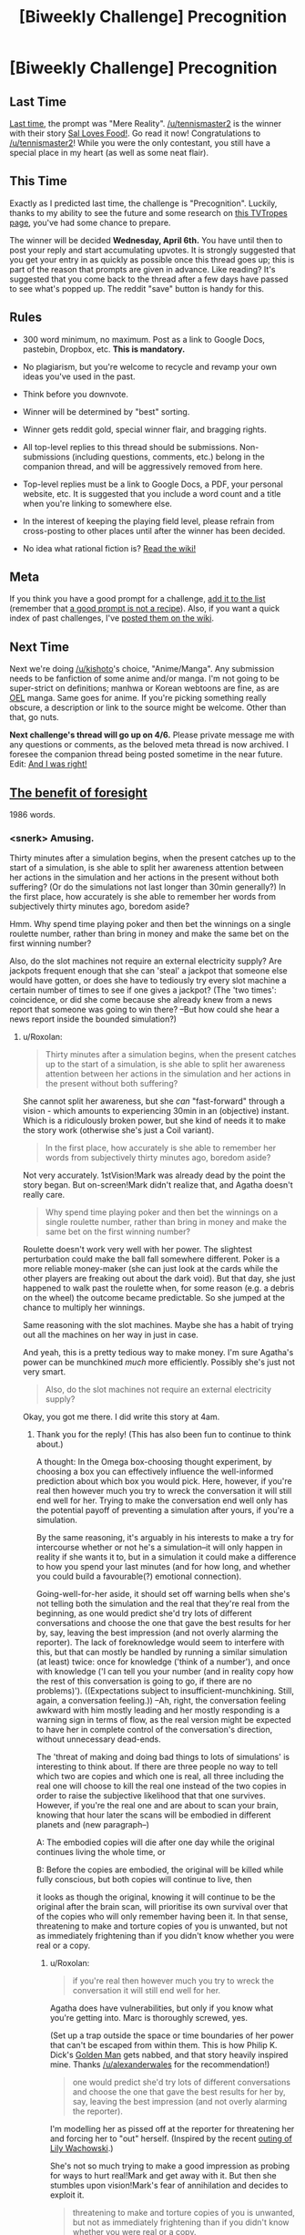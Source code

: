 #+TITLE: [Biweekly Challenge] Precognition

* [Biweekly Challenge] Precognition
:PROPERTIES:
:Author: alexanderwales
:Score: 14
:DateUnix: 1458769885.0
:DateShort: 2016-Mar-24
:END:
** Last Time
   :PROPERTIES:
   :CUSTOM_ID: last-time
   :END:
[[https://www.reddit.com/r/rational/comments/49qw3o/biweekly_challenge_mere_reality/?sort=confidence][Last time,]] the prompt was "Mere Reality". [[/u/tennismaster2]] is the winner with their story [[https://www.reddit.com/r/rational/comments/49qw3o/biweekly_challenge_mere_reality/d0ueji6][Sal Loves Food!]]. Go read it now! Congratulations to [[/u/tennismaster2]]! While you were the only contestant, you still have a special place in my heart (as well as some neat flair).

** This Time
   :PROPERTIES:
   :CUSTOM_ID: this-time
   :END:
Exactly as I predicted last time, the challenge is "Precognition". Luckily, thanks to my ability to see the future and some research on [[http://tvtropes.org/pmwiki/pmwiki.php/Main/Seers?from=Main.Precognition][this TVTropes page]], you've had some chance to prepare.

The winner will be decided *Wednesday, April 6th.* You have until then to post your reply and start accumulating upvotes. It is strongly suggested that you get your entry in as quickly as possible once this thread goes up; this is part of the reason that prompts are given in advance. Like reading? It's suggested that you come back to the thread after a few days have passed to see what's popped up. The reddit "save" button is handy for this.

** Rules
   :PROPERTIES:
   :CUSTOM_ID: rules
   :END:

- 300 word minimum, no maximum. Post as a link to Google Docs, pastebin, Dropbox, etc. *This is mandatory.*

- No plagiarism, but you're welcome to recycle and revamp your own ideas you've used in the past.

- Think before you downvote.

- Winner will be determined by "best" sorting.

- Winner gets reddit gold, special winner flair, and bragging rights.

- All top-level replies to this thread should be submissions. Non-submissions (including questions, comments, etc.) belong in the companion thread, and will be aggressively removed from here.

- Top-level replies must be a link to Google Docs, a PDF, your personal website, etc. It is suggested that you include a word count and a title when you're linking to somewhere else.

- In the interest of keeping the playing field level, please refrain from cross-posting to other places until after the winner has been decided.

- No idea what rational fiction is? [[http://www.reddit.com/r/rational/wiki/index][Read the wiki!]]

** Meta
   :PROPERTIES:
   :CUSTOM_ID: meta
   :END:
If you think you have a good prompt for a challenge, [[https://docs.google.com/spreadsheets/d/1B6HaZc8FYkr6l6Q4cwBc9_-Yq1g0f_HmdHK5L1tbEbA/edit?usp=sharing][add it to the list]] (remember that [[http://www.reddit.com/r/WritingPrompts/wiki/prompts?src=RECIPE][a good prompt is not a recipe]]). Also, if you want a quick index of past challenges, I've [[https://www.reddit.com/r/rational/wiki/weeklychallenge][posted them on the wiki]].

** Next Time
   :PROPERTIES:
   :CUSTOM_ID: next-time
   :END:
Next we're doing [[/u/kishoto]]'s choice, "Anime/Manga". Any submission needs to be fanfiction of some anime and/or manga. I'm not going to be super-strict on definitions; manhwa or Korean webtoons are fine, as are [[https://en.wikipedia.org/wiki/Original_English-language_manga][OEL]] manga. Same goes for anime. If you're picking something really obscure, a description or link to the source might be welcome. Other than that, go nuts.

*Next challenge's thread will go up on 4/6.* Please private message me with any questions or comments, as the beloved meta thread is now archived. I foresee the companion thread being posted sometime in the near future. Edit: [[https://www.reddit.com/r/rational/comments/4boozg/challenge_companion_precognition/][And I was right!]]


** [[http://pastebin.com/vXNUSzry][The benefit of foresight]]

1986 words.
:PROPERTIES:
:Author: Roxolan
:Score: 15
:DateUnix: 1459501086.0
:DateShort: 2016-Apr-01
:END:

*** <snerk> Amusing.

Thirty minutes after a simulation begins, when the present catches up to the start of a simulation, is she able to split her awareness attention between her actions in the simulation and her actions in the present without both suffering? (Or do the simulations not last longer than 30min generally?) In the first place, how accurately is she able to remember her words from subjectively thirty minutes ago, boredom aside?

Hmm. Why spend time playing poker and then bet the winnings on a single roulette number, rather than bring in money and make the same bet on the first winning number?

Also, do the slot machines not require an external electricity supply? Are jackpots frequent enough that she can 'steal' a jackpot that someone else would have gotten, or does she have to tediously try every slot machine a certain number of times to see if one gives a jackpot? (The 'two times': coincidence, or did she come because she already knew from a news report that someone was going to win there? --But how could she hear a news report inside the bounded simulation?)
:PROPERTIES:
:Author: MultipartiteMind
:Score: 4
:DateUnix: 1459716758.0
:DateShort: 2016-Apr-04
:END:

**** u/Roxolan:
#+begin_quote
  Thirty minutes after a simulation begins, when the present catches up to the start of a simulation, is she able to split her awareness attention between her actions in the simulation and her actions in the present without both suffering?
#+end_quote

She cannot split her awareness, but she /can/ "fast-forward" through a vision - which amounts to experiencing 30min in an (objective) instant. Which is a ridiculously broken power, but she kind of needs it to make the story work (otherwise she's just a Coil variant).

#+begin_quote
  In the first place, how accurately is she able to remember her words from subjectively thirty minutes ago, boredom aside?
#+end_quote

Not very accurately. 1stVision!Mark was already dead by the point the story began. But on-screen!Mark didn't realize that, and Agatha doesn't really care.

#+begin_quote
  Why spend time playing poker and then bet the winnings on a single roulette number, rather than bring in money and make the same bet on the first winning number?
#+end_quote

Roulette doesn't work very well with her power. The slightest perturbation could make the ball fall somewhere different. Poker is a more reliable money-maker (she can just look at the cards while the other players are freaking out about the dark void). But that day, she just happened to walk past the roulette when, for some reason (e.g. a debris on the wheel) the outcome became predictable. So she jumped at the chance to multiply her winnings.

Same reasoning with the slot machines. Maybe she has a habit of trying out all the machines on her way in just in case.

And yeah, this is a pretty tedious way to make money. I'm sure Agatha's power can be munchkined /much/ more efficiently. Possibly she's just not very smart.

#+begin_quote
  Also, do the slot machines not require an external electricity supply?
#+end_quote

Okay, you got me there. I did write this story at 4am.
:PROPERTIES:
:Author: Roxolan
:Score: 2
:DateUnix: 1459720215.0
:DateShort: 2016-Apr-04
:END:

***** Thank you for the reply! (This has also been fun to continue to think about.)

A thought: In the Omega box-choosing thought experiment, by choosing a box you can effectively influence the well-informed prediction about which box you would pick. Here, however, if you're real then however much you try to wreck the conversation it will still end well for her. Trying to make the conversation end well only has the potential payoff of preventing a simulation after yours, if you're a simulation.

By the same reasoning, it's arguably in his interests to make a try for intercourse whether or not he's a simulation--it will only happen in reality if she wants it to, but in a simulation it could make a difference to how you spend your last minutes (and for how long, and whether you could build a favourable(?) emotional connection).

Going-well-for-her aside, it should set off warning bells when she's not telling both the simulation and the real that they're real from the beginning, as one would predict she'd try lots of different conversations and choose the one that gave the best results for her by, say, leaving the best impression (and not overly alarming the reporter). The lack of foreknowledge would seem to interfere with this, but that can mostly be handled by running a similar simulation (at least) twice: once for knowledge ('think of a number'), and once with knowledge ('I can tell you your number (and in reality copy how the rest of this conversation is going to go, if there are no problems)'). ((Expectations subject to insufficient-munchkining. Still, again, a conversation feeling.)) --Ah, right, the conversation feeling awkward with him mostly leading and her mostly responding is a warning sign in terms of flow, as the real version might be expected to have her in complete control of the conversation's direction, without unnecessary dead-ends.

The 'threat of making and doing bad things to lots of simulations' is interesting to think about. If there are three people no way to tell which two are copies and which one is real, all three including the real one will choose to kill the real one instead of the two copies in order to raise the subjective likelihood that that one survives. However, if you're the real one and are about to scan your brain, knowing that hour later the scans will be embodied in different planets and (new paragraph--)

A: The embodied copies will die after one day while the original continues living the whole time, or

B: Before the copies are embodied, the original will be killed while fully conscious, but both copies will continue to live, then

it looks as though the original, knowing it will continue to be the original after the brain scan, will prioritise its own survival over that of the copies who will only remember having been it. In that sense, threatening to make and torture copies of you is unwanted, but not as immediately frightening than if you didn't know whether you were real or a copy.
:PROPERTIES:
:Author: MultipartiteMind
:Score: 3
:DateUnix: 1459762507.0
:DateShort: 2016-Apr-04
:END:

****** u/Roxolan:
#+begin_quote
  if you're real then however much you try to wreck the conversation it will still end well for her.
#+end_quote

Agatha does have vulnerabilities, but only if you know what you're getting into. Marc is thoroughly screwed, yes.

(Set up a trap outside the space or time boundaries of her power that can't be escaped from within them. This is how Philip K. Dick's [[http://sickmyduck.narod.ru/pkd082-0.html][Golden Man]] gets nabbed, and that story heavily inspired mine. Thanks [[/u/alexanderwales]] for the recommendation!)

#+begin_quote
  one would predict she'd try lots of different conversations and choose the one that gave the best results for her by, say, leaving the best impression (and not overly alarming the reporter).
#+end_quote

I'm modelling her as pissed off at the reporter for threatening her and forcing her to "out" herself. (Inspired by the recent [[http://www.windycitymediagroup.com/lgbt/Second-Wachowski-filmmaker-sibling-comes-out-as-trans-/54509.html][outing of Lily Wachowski]].)

She's not so much trying to make a good impression as probing for ways to hurt real!Mark and get away with it. But then she stumbles upon vision!Mark's fear of annihilation and decides to exploit it.

#+begin_quote
  threatening to make and torture copies of you is unwanted, but not as immediately frightening than if you didn't know whether you were real or a copy.
#+end_quote

You may be correct. I don't know. I am confused about consciousness and identical copies. If you know you will be split off into a Heaven you and a Hell you, does it make any sense to say you have "50% chance to end up in Hell"? That's what Agatha's threat relies on. I'm not sure real!Marc can claim he will never find himself in a vision.

I know there's a bunch of articles about the sleeping beauty problem on LessWrong that I should probably get around to reading; maybe someone has successfully demystified this.
:PROPERTIES:
:Author: Roxolan
:Score: 1
:DateUnix: 1459848335.0
:DateShort: 2016-Apr-05
:END:

******* (--Huh. I misunderstood what you meant about what happened to the Golden Man, and when reading that expected them to make his visible paths 'run and flee gunshots for a few hours in direction A', 'run and flee gunshots for a few hours in direction B', 'unopposedly confidently stride to the euthanasia chamber and be treated like royalty (with the company of a beautiful woman?) for a few hours', with him only later seeing enough to realise that after spending several hours there they were then going to kill him (because he doesn't see or react to things already-planned for past his field of view).)

Ahh, I somehow missed that that was in reaction. In reality, then, she gets his ATM card somehow and with his PIN loots everything he has? That seems as though it would bring the police down on her quickly, however. (--Ahh, I see, or now she can threaten real!Mark with numerous copy annihilation, since she now knows he's scared of it.)

The 'split off' verb is important. A planarium or flatfish comes to mind, but we can think of this as the difference between 'change person to static data, change two copies of data to living matter' and 'take static-data copy of living matter, change one copy of data to living matter'. The first case can also be modelled as the original one dying, but is irrelevant if unavoidable; the decision falls down a level to deciding what happens to the copies, since the survival of the original embodied pattern isn't even on the table. (And, again, the entire thought exercise could be pointless if sleep meaningfully kills the original in the same way, rather than being a less serious state.)

Hmmmm. If it's a portion of the universe cut out as a temporary pocket dimension, it could be a splitting-off scenario. If it's all in wetware, then the physical neurons of real!Mark should never have a future in which they end up in a simulation, even if virtual neurons are later constructed in a configuration which mirrors them. (real!Mark cannot become virtual!Mark, but virtual!Mark is Mark as much as real!Mark is, and both of them will equally remember having been real!Mark. Before or after, though, real!Mark's qualia is reliant solely upon real!Mark, unless we abandon the idea of chonological existence.)

I remember the sleeping beauty problem! It was frustrating that it was much more difficult than it felt it should be. I think I vaguely remember arriving at a conclusion that satisfied me, but annoyingly I can't remember hat it was. <takes a look>

--I can't remember my exact chain of thought at the time, but I think I advocated the 1/2 answer. Sleeping Beauty is going to wake up and be asked the question either way, so only waking up doesn't give her any new information about the way the coin fell (unlike the Monty Hall problem).

To put it another way: In half of all possible universes she answers the question once, and in half she answers the question twice, but in the one where she answers the question twice she should give the same answer about both two days both times. She's answering about both two days whichever way the coin falls, but one coin fall direction she's answering twice...
:PROPERTIES:
:Author: MultipartiteMind
:Score: 2
:DateUnix: 1459886934.0
:DateShort: 2016-Apr-06
:END:


*** So it's not so much that she sees what cards she's about to be dealt, as that she sees herself looking through the deck while everyone else is freaking out about the void suddenly popping up five meters around them?
:PROPERTIES:
:Author: DCarrier
:Score: 2
:DateUnix: 1459989339.0
:DateShort: 2016-Apr-07
:END:

**** Yup, exactly.

That makes her power much less useful for social engineering than your average Groundhog Day type. Unless the conversation happens in her special room.
:PROPERTIES:
:Author: Roxolan
:Score: 1
:DateUnix: 1459989822.0
:DateShort: 2016-Apr-07
:END:

***** How does the border work, though? If the border is permeable, why doesn't the ground fall down out of the simulation or the room become weightless, and why doesn't the air dissapate? If the border isn't permeable, what if the environment is moving relative to her - if she's on a train, do the railway tracks bounce off the border and wreak havoc inside the simulation, or are she and the train crushed against the side? Why is there a gravitational potential differential supplied across the simulation, but not an electrical potential differential? More relevant to the story, wouldn't the room run out of air with two people and a diesel generator running in a confined space?

Also, this seems very likely but particularly gruesome, so it bears mentioning: what happens to people on the edge of her range? Does she constantly see people get splinched in half and bleed out in her simulations?
:PROPERTIES:
:Author: philip1201
:Score: 2
:DateUnix: 1460284017.0
:DateShort: 2016-Apr-10
:END:

****** u/Roxolan:
#+begin_quote
  why doesn't the ground fall down out of the simulation or the room become weightless, and why doesn't the air dissapate?
#+end_quote

I decided to just quietly ignore the gravity question (and did not think of the air pressure question). If you want an excuse: maybe the vision runs an extremely low-resolution simulation of everything outside the borders?

#+begin_quote
  If the border isn't permeable, what if the environment is moving relative to her
#+end_quote

Her ability is all but useless in a moving vehicle, yes. The vehicles inside her vision would keep crashing.

#+begin_quote
  Does she constantly see people get splinched in half and bleed out in her simulations?
#+end_quote

Yup, if she's using it in a somewhat crowded area.

But at some point I'll just have to apologize. This was not written with enough care to make it true hard-sf-plus-magic.
:PROPERTIES:
:Author: Roxolan
:Score: 1
:DateUnix: 1460360459.0
:DateShort: 2016-Apr-11
:END:


*** What happens if the void intersects with a person?

Are they simulated to die and fall into the void?

Or if it intersects with the roof, does it kill her?
:PROPERTIES:
:Author: RMcD94
:Score: 2
:DateUnix: 1467649705.0
:DateShort: 2016-Jul-04
:END:

**** u/Roxolan:
#+begin_quote
  What happens if the void intersects with a person?
#+end_quote

Anything outside her range ceases to exist. So they'd get [[http://tvtropes.org/pmwiki/pmwiki.php/Main/PortalCut][portal cut]]. Lots of screaming, blood everywhere. Perfect distraction to check someone else's poker hand.

#+begin_quote
  Or if it intersects with the roof, does it kill her?
#+end_quote

Huh, hadn't thought of that. Yes, that chunk of ceiling would fall and possibly kill her. (Well, only her simulated future self.)
:PROPERTIES:
:Author: Roxolan
:Score: 1
:DateUnix: 1467665305.0
:DateShort: 2016-Jul-05
:END:

***** I mean technically she is probably cutting molecular bonds (possibly even splitting the atom) which would release a bunch of energy all the time too. Depends how precise her simulation is.
:PROPERTIES:
:Author: RMcD94
:Score: 2
:DateUnix: 1467665927.0
:DateShort: 2016-Jul-05
:END:

****** I don't know what the odds are that a width-less sphere would intersect an atom; things /are/ mostly made of void.

You may be right though. I wrote this story in one go at 4am, without doing any research. It's not going to stand up to too much scrutiny.
:PROPERTIES:
:Author: Roxolan
:Score: 1
:DateUnix: 1467666339.0
:DateShort: 2016-Jul-05
:END:

******* u/RMcD94:
#+begin_quote
  I don't know what the odds are that a width-less sphere would intersect an atom; things are mostly made of void.
#+end_quote

True enough. I'm sure there's some maths involved for that.

And yeah fair enough, you can always ad hoc it with a simulation power anyway.
:PROPERTIES:
:Author: RMcD94
:Score: 2
:DateUnix: 1467666605.0
:DateShort: 2016-Jul-05
:END:


** [[https://kishoto.wordpress.com/2016/03/26/reset-r-rational-challenge-precognition/][RESET!]]

1280 words
:PROPERTIES:
:Author: Kishoto
:Score: 6
:DateUnix: 1459051264.0
:DateShort: 2016-Mar-27
:END:


** [[https://docs.google.com/document/d/1HjB9d4EalON9SdZjxxKRAg66VftDlnW9DtKFL59IGKM/edit?usp=sharing][Ｓｐａｃｅｓ]]

３，８５２　ｗｏｒｄｓ．
:PROPERTIES:
:Author: TennisMaster2
:Score: 9
:DateUnix: 1459492813.0
:DateShort: 2016-Apr-01
:END:

*** * Spoilers below:
  :PROPERTIES:
  :CUSTOM_ID: spoilers-below
  :END:
I really like this take on the theme.

[[#s][]]

[[#s][]]

[[#s][]]

[[#s][]]

[[#s][]]
:PROPERTIES:
:Author: ZeroNihilist
:Score: 3
:DateUnix: 1459506475.0
:DateShort: 2016-Apr-01
:END:


*** [[#s][]]
:PROPERTIES:
:Author: MultipartiteMind
:Score: 1
:DateUnix: 1459718480.0
:DateShort: 2016-Apr-04
:END:

**** [[#s][]]
:PROPERTIES:
:Author: TennisMaster2
:Score: 1
:DateUnix: 1459719541.0
:DateShort: 2016-Apr-04
:END:

***** [[#s][]]
:PROPERTIES:
:Author: MultipartiteMind
:Score: 1
:DateUnix: 1459741267.0
:DateShort: 2016-Apr-04
:END:

****** [[#s][]]
:PROPERTIES:
:Author: TennisMaster2
:Score: 1
:DateUnix: 1459749831.0
:DateShort: 2016-Apr-04
:END:


** [[https://docs.google.com/document/d/1ZW-wsF8CDRCzS8NWm8IKAHjKtavF83_YJzHKarn5WKQ/edit?usp=sharing][The Traveller, the City, and the Road]], 3475 words.

Could easily have been twice as long if I explained everything, but I have to hope it stands on its own. Might go into more detail after this challenge is over.
:PROPERTIES:
:Author: ZeroNihilist
:Score: 4
:DateUnix: 1459455011.0
:DateShort: 2016-Apr-01
:END:

*** That last paragraph is quite intriguing, in regards to the answer you've imagined.

With the 'willingly given', what was going to happen was easy to predict.

I was puzzled by the very first sentence; if Sam is inserting the Man into that common mental image (out of hatred), why is it 'a drowning Man clings' and not 'the drowning Man might cling'? 'a Man' (rather than 'the') implies others, and the lack of 'might' prompts the mistaken impression that Sam does not view himself as human.
:PROPERTIES:
:Author: MultipartiteMind
:Score: 3
:DateUnix: 1459717695.0
:DateShort: 2016-Apr-04
:END:

**** The first "Man" should have been "man". I did a search-and-replace at some point and forgot to correct that instance. I've fixed that now. Thanks.
:PROPERTIES:
:Author: ZeroNihilist
:Score: 1
:DateUnix: 1459718411.0
:DateShort: 2016-Apr-04
:END:


** [[http://pastebin.com/EszG0kXd][Territory]], 2539 words.
:PROPERTIES:
:Author: MultipartiteMind
:Score: 3
:DateUnix: 1459294303.0
:DateShort: 2016-Mar-30
:END:


** [[http://pastebin.com/fJteDDVK][A boring summer vacation.]]

786 words
:PROPERTIES:
:Author: ILL_BE_WATCHING_YOU
:Score: 3
:DateUnix: 1459204634.0
:DateShort: 2016-Mar-29
:END:
